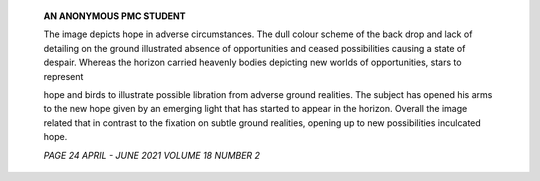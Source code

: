    **AN ANONYMOUS PMC STUDENT**

   The image depicts hope in adverse circumstances. The dull colour
   scheme of the back drop and lack of detailing on the ground
   illustrated absence of opportunities and ceased possibilities causing
   a state of despair. Whereas the horizon carried heavenly bodies
   depicting new worlds of opportunities, stars to represent

   hope and birds to illustrate possible libration from adverse ground
   realities. The subject has opened his arms to the new hope given by
   an emerging light that has started to appear in the horizon. Overall
   the image related that in contrast to the fixation on subtle ground
   realities, opening up to new possibilities inculcated hope.

   .. image:: media/image1.jpeg
      :width: 6.13581in
      :height: 7.11458in

   *PAGE 24 APRIL - JUNE 2021 VOLUME 18 NUMBER 2*
